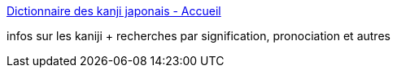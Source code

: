 :jbake-type: post
:jbake-status: published
:jbake-title: Dictionnaire des kanji japonais - Accueil
:jbake-tags: dictionnary,culture,français,kanji,_mois_avr.,_année_2005
:jbake-date: 2005-04-21
:jbake-depth: ../
:jbake-uri: shaarli/1114082205000.adoc
:jbake-source: https://nicolas-delsaux.hd.free.fr/Shaarli?searchterm=http%3A%2F%2Fkanji.free.fr%2F&searchtags=dictionnary+culture+fran%C3%A7ais+kanji+_mois_avr.+_ann%C3%A9e_2005
:jbake-style: shaarli

http://kanji.free.fr/[Dictionnaire des kanji japonais - Accueil]

infos sur les kaniji + recherches par signification, pronociation et autres
